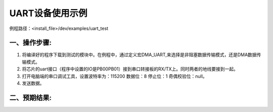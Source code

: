 UART设备使用示例
==================

例程路径：<install_file>/dev/examples/uart_test

一、操作步骤:
-------------

#. 将编译好的程序下载到测试的模块中。在例程中，通过定义宏DMA_UART,来选择是非阻塞数据传输模式，还是DMA数据传输模式。

#. 将芯片的uart接口（程序中设置的IO是PB00\PB01）接到串口转接板的RX/TX上。同时两者的地线要接到一起。

#. 打开电脑端的串口调试工具，设置波特率为：115200 数据位：8  停止位：1 奇偶校验位：null。

#. 发送数据。

二、预期结果:
-------------

..  image:: 串调试预期结果.png